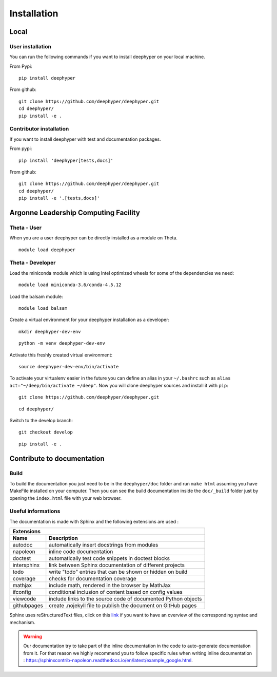 Installation
************

Local
=====

User installation
-----------------

You can run the following commands if you want to install deephyper on your local machine.

From Pypi:
::

    pip install deephyper

From github:
::

    git clone https://github.com/deephyper/deephyper.git
    cd deephyper/
    pip install -e .

.. todo:: install deephyper on GPU

Contributor installation
------------------------

If you want to install deephyper with test and documentation packages.

From pypi:
::

    pip install 'deephyper[tests,docs]'

From github:
::

    git clone https://github.com/deephyper/deephyper.git
    cd deephyper/
    pip install -e '.[tests,docs]'



Argonne Leadership Computing Facility
=====================================

Theta - User
------------

When you are a user deephyper can be directly installed as a module on Theta.

::

    module load deephyper

Theta - Developer
-----------------

Load the miniconda module which is using Intel optimized wheels for some of the dependencies we need:
::

    module load miniconda-3.6/conda-4.5.12

Load the balsam module:
::

    module load balsam

Create a virtual environment for your deephyper installation as a developer:
::

    mkdir deephyper-dev-env

::

    python -m venv deephyper-dev-env

Activate this freshly created virtual environment:
::

    source deephyper-dev-env/bin/activate

To activate your virtualenv easier in the future you can define an alias in your ``~/.bashrc`` such as ``alias act="~/deep/bin/activate ~/deep"``. Now you will clone deephyper sources and install it with ``pip``:

::

    git clone https://github.com/deephyper/deephyper.git

::

    cd deephyper/


Switch to the develop branch:
::

    git checkout develop

::

    pip install -e .


Contribute to documentation
===========================

Build
-----

To build the documentation you just need to be in the ``deephyper/doc`` folder and run ``make html`` assuming you have MakeFile installed on your computer. Then you can see the build documentation inside the ``doc/_build`` folder just by opening the ``index.html`` file with your web browser.

Useful informations
-------------------

The documentation is made with Sphinx and the following extensions are used :

============= =============
 Extensions
---------------------------
 Name          Description
============= =============
 autodoc       automatically insert docstrings from modules
 napoleon      inline code documentation
 doctest       automatically test code snippets in doctest blocks
 intersphinx   link between Sphinx documentation of different projects
 todo          write "todo" entries that can be shown or hidden on build
 coverage      checks for documentation coverage
 mathjax       include math, rendered in the browser by MathJax
 ifconfig      conditional inclusion of content based on config values
 viewcode      include links to the source code of documented Python objects
 githubpages   create .nojekyll file to publish the document on GitHub pages
============= =============


Sphinx uses reStructuredText files, click on this `link <https://pythonhosted.org/an_example_pypi_project/sphinx.html>`_ if you want to have an overview of the corresponding syntax and mechanism.

.. WARNING::
    Our documentation try to take part of the inline documentation in the code to auto-generate documentation from it. For that reason we highly recommend you to follow specific rules when writing inline documentation : https://sphinxcontrib-napoleon.readthedocs.io/en/latest/example_google.html.

